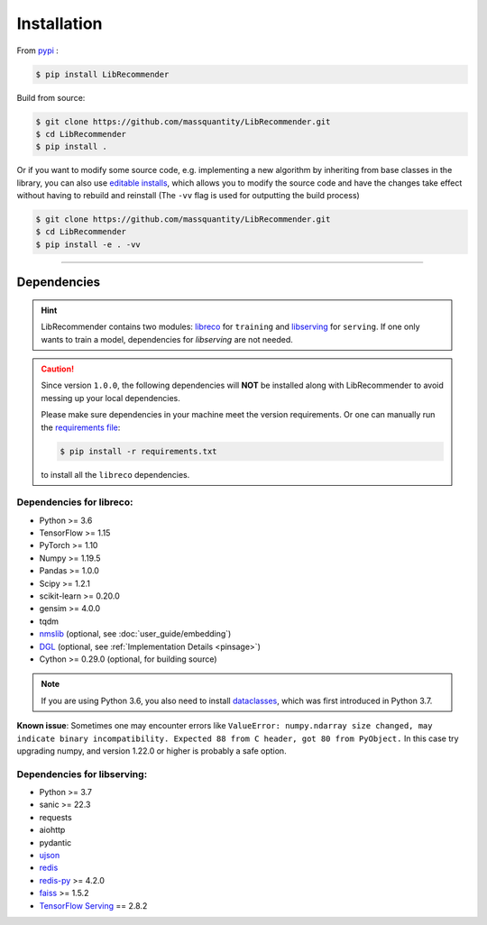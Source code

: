 Installation
============

From `pypi <https://pypi.org/project/LibRecommender/>`_ :

.. code-block:: bash

    $ pip install LibRecommender

Build from source:

.. code-block:: bash

    $ git clone https://github.com/massquantity/LibRecommender.git
    $ cd LibRecommender
    $ pip install .

Or if you want to modify some source code, e.g. implementing a new algorithm by inheriting
from base classes in the library,
you can also use `editable installs <https://setuptools.pypa.io/en/latest/userguide/development_mode.html>`_,
which allows you to modify the source code and have the changes take effect
without having to rebuild and reinstall (The ``-vv`` flag is used for outputting the build process)

.. code-block:: bash

    $ git clone https://github.com/massquantity/LibRecommender.git
    $ cd LibRecommender
    $ pip install -e . -vv

-----------------------

Dependencies
++++++++++++

.. HINT::

    LibRecommender contains two modules: `libreco <https://github.com/massquantity/LibRecommender/tree/master/libreco>`_
    for ``training`` and  `libserving <https://github.com/massquantity/LibRecommender/tree/master/libserving>`_
    for ``serving``. If one only wants to train a model, dependencies for `libserving` are not needed.

.. Caution::

    Since version ``1.0.0``, the following dependencies will **NOT** be installed along with LibRecommender to
    avoid messing up your local dependencies.

    Please make sure dependencies in your machine meet the version requirements.
    Or one can manually run the `requirements file <https://github.com/massquantity/LibRecommender/blob/master/requirements.txt>`_:

    .. code-block:: bash

        $ pip install -r requirements.txt

    to install all the ``libreco`` dependencies.


Dependencies for libreco:
^^^^^^^^^^^^^^^^^^^^^^^^^

+ Python >= 3.6
+ TensorFlow >= 1.15
+ PyTorch >= 1.10
+ Numpy >= 1.19.5
+ Pandas >= 1.0.0
+ Scipy >= 1.2.1
+ scikit-learn >= 0.20.0
+ gensim >= 4.0.0
+ tqdm
+ `nmslib <https://github.com/nmslib/nmslib>`_ (optional, see :doc:`user_guide/embedding`)
+ `DGL <https://github.com/dmlc/dgl>`_ (optional, see :ref:`Implementation Details <pinsage>`)
+ Cython >= 0.29.0 (optional, for building source)

.. NOTE::

    If you are using Python 3.6, you also need to install `dataclasses <https://github.com/ericvsmith/dataclasses>`_, which was first introduced in Python 3.7.

**Known issue**: Sometimes one may encounter errors like
``ValueError: numpy.ndarray size changed, may indicate binary incompatibility. Expected 88 from C header, got 80 from PyObject.``
In this case try upgrading numpy, and version 1.22.0 or higher is probably a safe option.

Dependencies for libserving:
^^^^^^^^^^^^^^^^^^^^^^^^^^^^

+ Python >= 3.7
+ sanic >= 22.3
+ requests
+ aiohttp
+ pydantic
+ `ujson <https://github.com/ultrajson/ultrajson>`_
+ `redis <https://redis.io/>`_
+ `redis-py <https://github.com/redis/redis-py>`_ >= 4.2.0
+ `faiss <https://github.com/facebookresearch/faiss>`_ >= 1.5.2
+ `TensorFlow Serving <https://github.com/tensorflow/serving>`_ == 2.8.2
